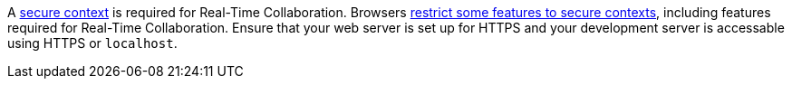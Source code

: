 A https://developer.mozilla.org/en-US/docs/Web/Security/Secure_Contexts[secure context] is required for Real-Time Collaboration. Browsers https://developer.mozilla.org/en-US/docs/Web/Security/Secure_Contexts/features_restricted_to_secure_contexts[restrict some features to secure contexts], including features required for Real-Time Collaboration. Ensure that your web server is set up for HTTPS and your development server is accessable using HTTPS or `+localhost+`.
